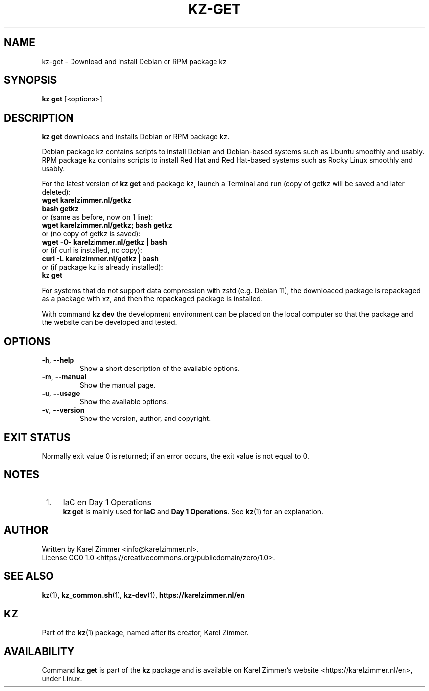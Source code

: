 .\"############################################################################
.\"# SPDX-FileComment: Man page for kz-get
.\"#
.\"# SPDX-FileCopyrightText: Karel Zimmer <info@karelzimmer.nl>
.\"# SPDX-License-Identifier: CC0-1.0
.\"############################################################################
.\"
.TH "KZ-GET" "1" "4.2.1" "Kz" "Kz Manual"
.\"
.\"
.SH NAME
kz-get \- Download and install Debian or RPM package kz
.\"
.\"
.SH SYNOPSIS
.B kz get
[<options>]
.\"
.\"
.SH DESCRIPTION
\fBkz get\fR downloads and installs Debian or RPM package kz.
.sp
Debian package kz contains scripts to install Debian and Debian-based systems
such as Ubuntu smoothly and usably.
.br
RPM package kz contains scripts to install Red Hat and Red Hat-based systems
such as Rocky Linux smoothly and usably.
.sp
For the latest version of \fBkz get\fR and package kz, launch a Terminal and
run (copy of getkz will be saved and later deleted):
.br
    \fBwget karelzimmer.nl/getkz\fR
.br
    \fBbash getkz\fR
.br
 or (same as before, now on 1 line):
.br
    \fBwget karelzimmer.nl/getkz; bash getkz\fR
.br
 or (no copy of getkz is saved):
.br
    \fBwget -O- karelzimmer.nl/getkz | bash\fR
.br
 or (if curl is installed, no copy):
.br
    \fBcurl -L karelzimmer.nl/getkz | bash\fR
.br
 or (if package kz is already installed):
.br
    \fBkz get\fR
.sp
For systems that do not support data compression with zstd (e.g. Debian 11),
the downloaded package is repackaged as a package with xz, and then the
repackaged package is installed.
.sp
With command \fBkz dev\fR the development environment can be placed on the
local computer so that the package and the website can be developed and tested.
.\"
.\"
.SH OPTIONS
.TP
\fB-h\fR, \fB--help\fR
Show a short description of the available options.
.TP
\fB-m\fR, \fB--manual\fR
Show the manual page.
.TP
\fB-u\fR, \fB--usage\fR
Show the available options.
.TP
\fB-v\fR, \fB--version\fR
Show the version, author, and copyright.
.\"
.\"
.SH EXIT STATUS
Normally exit value 0 is returned; if an error occurs, the exit value is not
equal to 0.
.\"
.\"
.SH NOTES
.IP " 1." 4
IaC en Day 1 Operations
.RS 4
\fBkz get\fR is mainly used for \fBIaC\fR and \fBDay 1 Operations\fR. See
\fBkz\fR(1) for an explanation.
.RE
.\"
.\"
.SH AUTHOR
Written by Karel Zimmer <info@karelzimmer.nl>.
.br
License CC0 1.0 <https://creativecommons.org/publicdomain/zero/1.0>.
.\"
.\"
.SH SEE ALSO
\fBkz\fR(1),
\fBkz_common.sh\fR(1),
\fBkz-dev\fR(1),
\fBhttps://karelzimmer.nl/en\fR
.\"
.\"
.SH KZ
Part of the \fBkz\fR(1) package, named after its creator, Karel Zimmer.
.\"
.\"
.SH AVAILABILITY
Command \fBkz get\fR is part of the \fBkz\fR package and is available on
Karel Zimmer's website <https://karelzimmer.nl/en>, under Linux.
